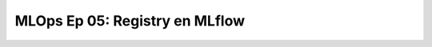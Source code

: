 .. _mlops_Ep_05_registry_en_mlflow:

MLOps Ep 05: Registry en MLflow
---------------------------------------------------------------------

    .. toctree::
        :titlesonly:
        :glob:

        notebooks/*

